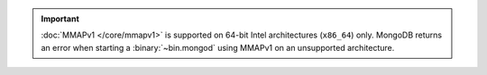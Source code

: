 .. important::

   :doc:`MMAPv1 </core/mmapv1>` is supported on 64-bit Intel
   architectures (``x86_64``) only. MongoDB returns an error when
   starting a :binary:`~bin.mongod` using MMAPv1 on an unsupported
   architecture.
